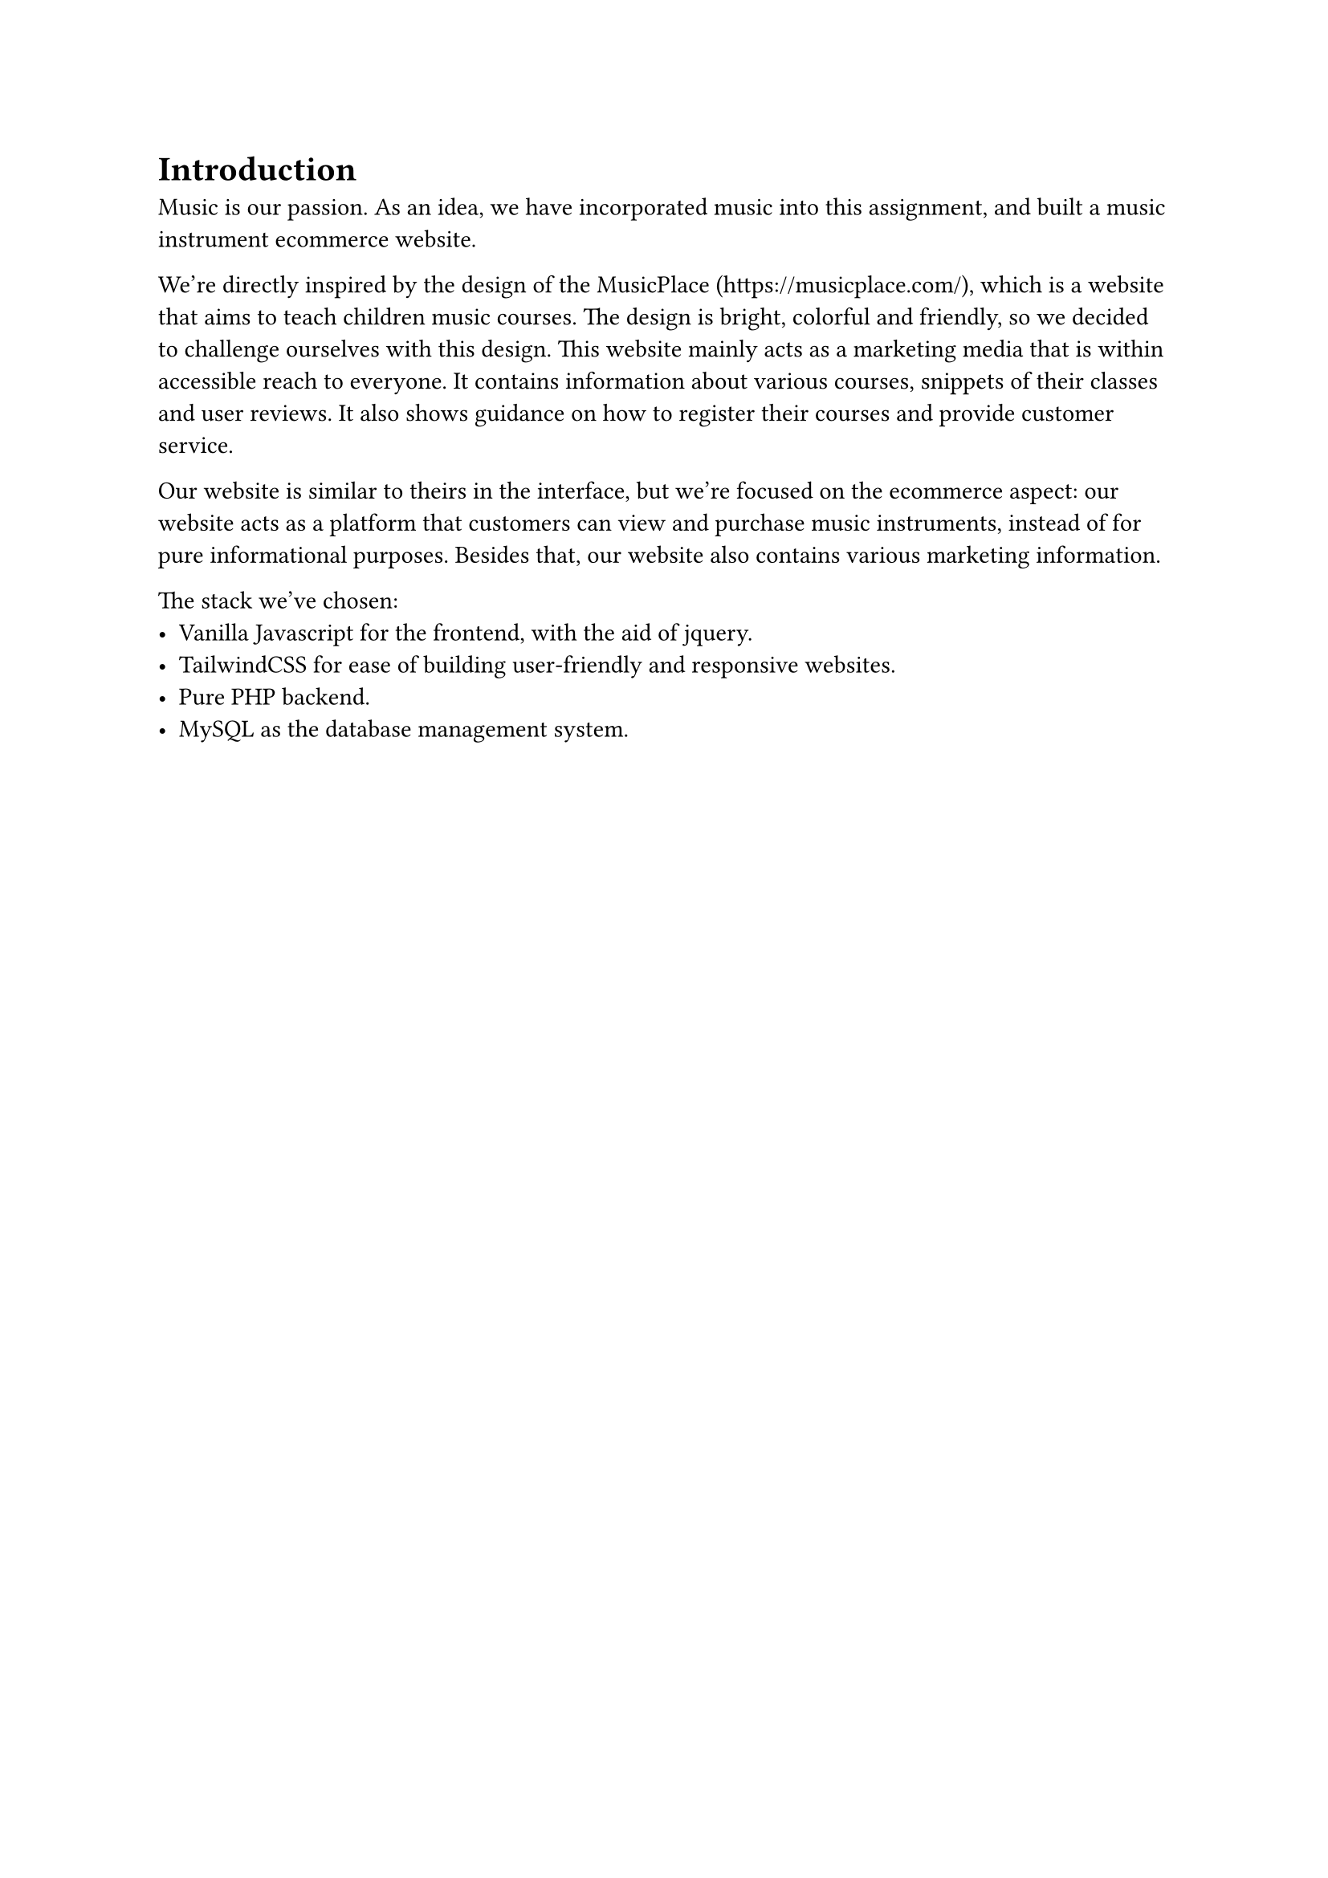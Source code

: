 = Introduction <introduction>

Music is our passion. As an idea, we have incorporated music into this assignment, and built a music instrument ecommerce website.

We're directly inspired by the design of the MusicPlace (https://musicplace.com/), which is a website that aims to teach children music courses. The design is bright, colorful and friendly, so we decided to challenge ourselves with this design. This website mainly acts as a marketing media that is within accessible reach to everyone. It contains information about various courses, snippets of their classes and user reviews. It also shows guidance on how to register their courses and provide customer service.

Our website is similar to theirs in the interface, but we're focused on the ecommerce aspect: our website acts as a platform that customers can view and purchase music instruments, instead of for pure informational purposes. Besides that, our website also contains various marketing information.

The stack we've chosen:
- Vanilla Javascript for the frontend, with the aid of jquery.
- TailwindCSS for ease of building user-friendly and responsive websites.
- Pure PHP backend.
- MySQL as the database management system.
